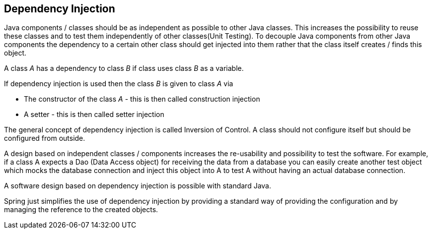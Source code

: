 == Dependency Injection

Java components / classes should be as independent as possible to other Java classes. This increases the possibility to reuse these classes and to test them independently of other classes(Unit Testing). To decouple Java components from other Java components the dependency to a certain other class should get injected into them rather that the class itself creates / finds this object.

A class _A_ has a dependency to class _B_ if class uses class _B_ as a variable.

If dependency injection is used then the class _B_ is given to class _A_ via

* The constructor of the class _A_ - this is then called construction injection

* A setter - this is then called setter injection

The general concept of dependency injection is called Inversion of Control. A class should not configure itself but should be configured from outside.

A design based on independent classes / components increases the re-usability and possibility to test the software. For example, if a class A expects a Dao (Data Access object) for receiving the data from a database you can easily create another test object which mocks the database connection and inject this object into A to test A without having an actual database connection.

A software design based on dependency injection is possible with standard Java.

Spring just simplifies the use of dependency injection by providing a standard way of providing the configuration and by managing the reference to the created objects.

